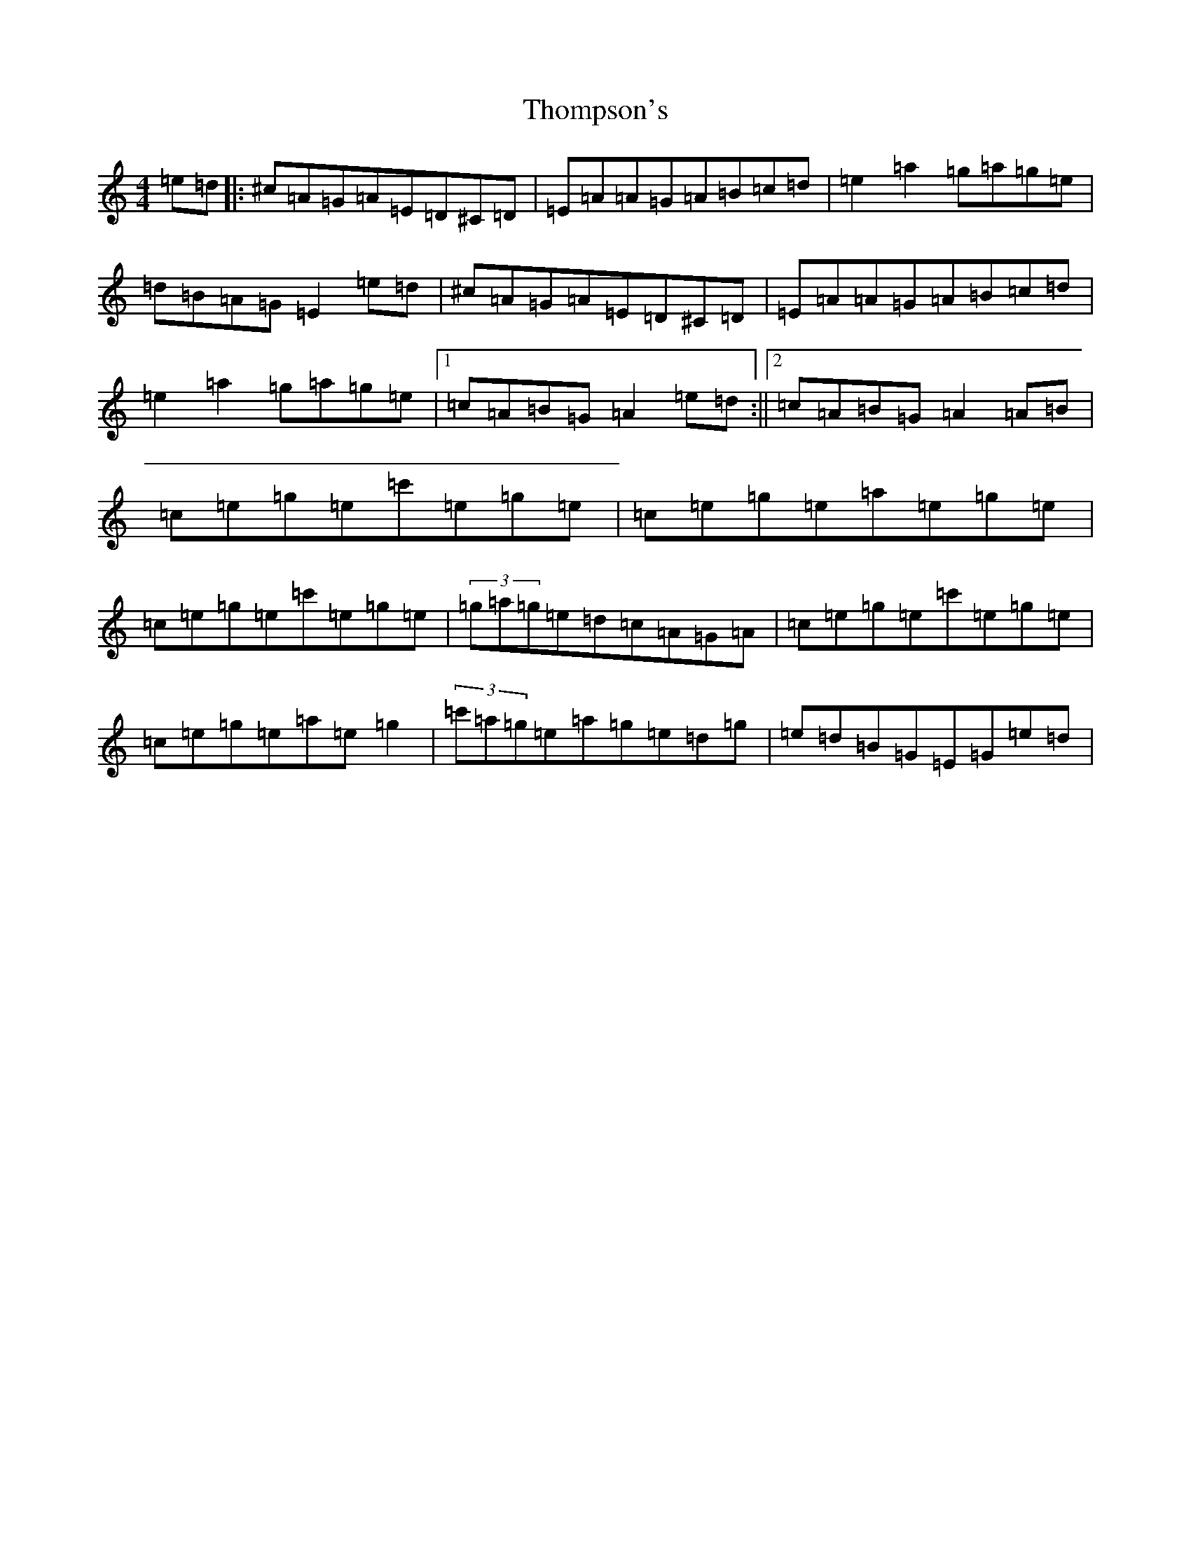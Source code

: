 X: 20992
T: Thompson's
S: https://thesession.org/tunes/2189#setting15559
R: reel
M:4/4
L:1/8
K: C Major
=e=d|:^c=A=G=A=E=D^C=D|=E=A=A=G=A=B=c=d|=e2=a2=g=a=g=e|=d=B=A=G=E2=e=d|^c=A=G=A=E=D^C=D|=E=A=A=G=A=B=c=d|=e2=a2=g=a=g=e|1=c=A=B=G=A2=e=d:||2=c=A=B=G=A2=A=B|=c=e=g=e=c'=e=g=e|=c=e=g=e=a=e=g=e|=c=e=g=e=c'=e=g=e|(3=g-=a-=g=e=d=c=A=G=A|=c=e=g=e=c'=e=g=e|=c=e=g=e=a=e=g2|(3=c'-=a-=g=e=a=g=e=d=g|=e=d=B=G=E=G=e=d|